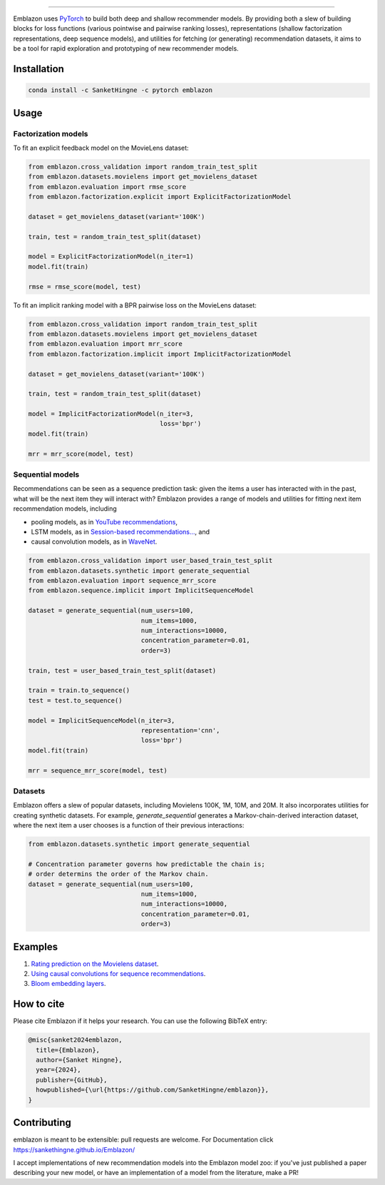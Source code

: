.. image:: image/emblazon.png

---------------------------------------------------------------------

Emblazon uses `PyTorch <http://pytorch.org/>`_ to build both deep and shallow
recommender models. By providing both a slew of building blocks for loss functions
(various pointwise and pairwise ranking losses), representations (shallow
factorization representations, deep sequence models), and utilities for fetching
(or generating) recommendation datasets, it aims to be a tool for rapid exploration
and prototyping of new recommender models.


Installation
~~~~~~~~~~~~

.. code-block:: python

   conda install -c SanketHingne -c pytorch emblazon


Usage
~~~~~

Factorization models
====================

To fit an explicit feedback model on the MovieLens dataset:

.. code-block:: python

    from emblazon.cross_validation import random_train_test_split
    from emblazon.datasets.movielens import get_movielens_dataset
    from emblazon.evaluation import rmse_score
    from emblazon.factorization.explicit import ExplicitFactorizationModel

    dataset = get_movielens_dataset(variant='100K')

    train, test = random_train_test_split(dataset)

    model = ExplicitFactorizationModel(n_iter=1)
    model.fit(train)

    rmse = rmse_score(model, test)



To fit an implicit ranking model with a BPR pairwise loss on the MovieLens dataset:

.. code-block:: python

    from emblazon.cross_validation import random_train_test_split
    from emblazon.datasets.movielens import get_movielens_dataset
    from emblazon.evaluation import mrr_score
    from emblazon.factorization.implicit import ImplicitFactorizationModel

    dataset = get_movielens_dataset(variant='100K')

    train, test = random_train_test_split(dataset)

    model = ImplicitFactorizationModel(n_iter=3,
                                       loss='bpr')
    model.fit(train)

    mrr = mrr_score(model, test)




Sequential models
=================

Recommendations can be seen as a sequence prediction task: given the items a user
has interacted with in the past, what will be the next item they will interact
with? Emblazon provides a range of models and utilities for fitting next item
recommendation models, including

- pooling models, as in `YouTube recommendations <https://pdfs.semanticscholar.org/bcdb/4da4a05f0e7bc17d1600f3a91a338cd7ffd3.pdf>`_,
- LSTM models, as in `Session-based recommendations... <https://arxiv.org/pdf/1511.06939>`_, and
- causal convolution models, as in `WaveNet <https://arxiv.org/pdf/1609.03499>`_.

.. code-block:: python

    from emblazon.cross_validation import user_based_train_test_split
    from emblazon.datasets.synthetic import generate_sequential
    from emblazon.evaluation import sequence_mrr_score
    from emblazon.sequence.implicit import ImplicitSequenceModel

    dataset = generate_sequential(num_users=100,
                                  num_items=1000,
                                  num_interactions=10000,
                                  concentration_parameter=0.01,
                                  order=3)

    train, test = user_based_train_test_split(dataset)

    train = train.to_sequence()
    test = test.to_sequence()

    model = ImplicitSequenceModel(n_iter=3,
                                  representation='cnn',
                                  loss='bpr')
    model.fit(train)

    mrr = sequence_mrr_score(model, test)


  

Datasets
========

Emblazon offers a slew of popular datasets, including Movielens 100K, 1M, 10M, and 20M.
It also incorporates utilities for creating synthetic datasets. For example, `generate_sequential`
generates a Markov-chain-derived interaction dataset, where the next item a user chooses is
a function of their previous interactions:

.. code-block:: python

    from emblazon.datasets.synthetic import generate_sequential

    # Concentration parameter governs how predictable the chain is;
    # order determins the order of the Markov chain.
    dataset = generate_sequential(num_users=100,
                                  num_items=1000,
                                  num_interactions=10000,
                                  concentration_parameter=0.01,
                                  order=3)




Examples
~~~~~~~~

1. `Rating prediction on the Movielens dataset <https://github.com/SanketHingne/emblazon/tree/master/examples/movielens_explicit>`_.
2. `Using causal convolutions for sequence recommendations <https://github.com/SanketHingne/emblazon/tree/master/examples/movielens_sequence>`_.
3. `Bloom embedding layers <https://github.com/SanketHingne/emblazon/tree/master/examples/bloom_embeddings>`_.


How to cite
~~~~~~~~~~~

Please cite Emblazon if it helps your research. You can use the following BibTeX entry:

.. code-block::

   @misc{sanket2024emblazon,
     title={Emblazon},
     author={Sanket Hingne},
     year={2024},
     publisher={GitHub},
     howpublished={\url{https://github.com/SanketHingne/emblazon}},
   }


Contributing
~~~~~~~~~~~~

emblazon is meant to be extensible: pull requests are welcome. For Documentation click https://sankethingne.github.io/Emblazon/

I accept implementations of new recommendation models into the Emblazon model zoo: if you've just published a paper describing your new model, or have an implementation of a model from the literature, make a PR!
